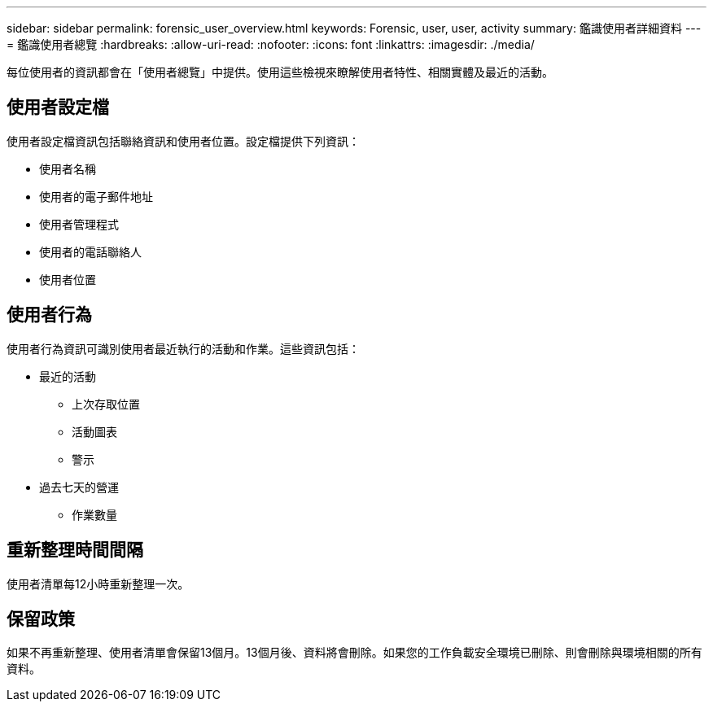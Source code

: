 ---
sidebar: sidebar 
permalink: forensic_user_overview.html 
keywords: Forensic, user, user, activity 
summary: 鑑識使用者詳細資料 
---
= 鑑識使用者總覽
:hardbreaks:
:allow-uri-read: 
:nofooter: 
:icons: font
:linkattrs: 
:imagesdir: ./media/


[role="lead"]
每位使用者的資訊都會在「使用者總覽」中提供。使用這些檢視來瞭解使用者特性、相關實體及最近的活動。



== 使用者設定檔

使用者設定檔資訊包括聯絡資訊和使用者位置。設定檔提供下列資訊：

* 使用者名稱
* 使用者的電子郵件地址
* 使用者管理程式
* 使用者的電話聯絡人
* 使用者位置




== 使用者行為

使用者行為資訊可識別使用者最近執行的活動和作業。這些資訊包括：

* 最近的活動
+
** 上次存取位置
** 活動圖表
** 警示




* 過去七天的營運
+
** 作業數量






== 重新整理時間間隔

使用者清單每12小時重新整理一次。



== 保留政策

如果不再重新整理、使用者清單會保留13個月。13個月後、資料將會刪除。如果您的工作負載安全環境已刪除、則會刪除與環境相關的所有資料。
